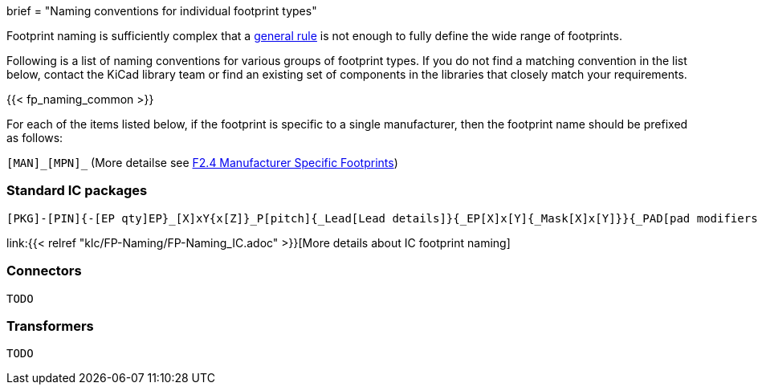 +++
brief = "Naming conventions for individual footprint types"
+++

Footprint naming is sufficiently complex that a link:/klc/F2.1/[general rule] is not enough to fully define the wide range of footprints.

Following is a list of naming conventions for various groups of footprint types. If you do not find a matching convention in the list below, contact the KiCad library team or find an existing set of components in the libraries that closely match your requirements.

{{< fp_naming_common >}}

For each of the items listed below, if the footprint is specific to a single manufacturer, then the footprint name should be prefixed as follows:

`[MAN]\_[MPN]_` (More detailse see link:/klc/F2.4/[F2.4 Manufacturer Specific Footprints])

=== Standard IC packages

```
[PKG]-[PIN]{-[EP qty]EP}_[X]xY{x[Z]}_P[pitch]{_Lead[Lead details]}{_EP[X]x[Y]{_Mask[X]x[Y]}}{_PAD[pad modifiers]}{_[footprint options]}
```
link:{{< relref "klc/FP-Naming/FP-Naming_IC.adoc" >}}[More details about IC footprint naming]

=== Connectors

```
TODO
```

=== Transformers

```
TODO
```

